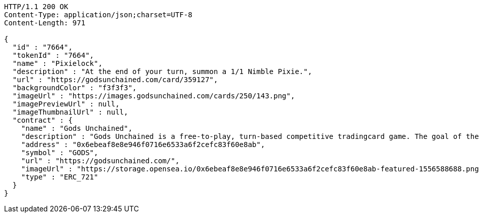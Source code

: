 [source,http,options="nowrap"]
----
HTTP/1.1 200 OK
Content-Type: application/json;charset=UTF-8
Content-Length: 971

{
  "id" : "7664",
  "tokenId" : "7664",
  "name" : "Pixielock",
  "description" : "At the end of your turn, summon a 1/1 Nimble Pixie.",
  "url" : "https://godsunchained.com/card/359127",
  "backgroundColor" : "f3f3f3",
  "imageUrl" : "https://images.godsunchained.com/cards/250/143.png",
  "imagePreviewUrl" : null,
  "imageThumbnailUrl" : null,
  "contract" : {
    "name" : "Gods Unchained",
    "description" : "Gods Unchained is a free-to-play, turn-based competitive tradingcard game. The goal of the game is to reduce your opponent's life to zero. Players use their collection to build decks of cards, and select a God to play with at the start of each match. Decks contain exactly 30 cards.",
    "address" : "0x6ebeaf8e8e946f0716e6533a6f2cefc83f60e8ab",
    "symbol" : "GODS",
    "url" : "https://godsunchained.com/",
    "imageUrl" : "https://storage.opensea.io/0x6ebeaf8e8e946f0716e6533a6f2cefc83f60e8ab-featured-1556588688.png",
    "type" : "ERC_721"
  }
}
----